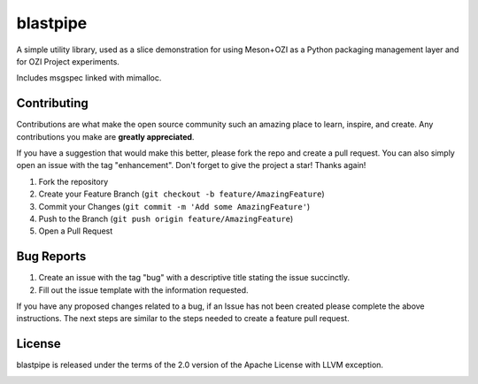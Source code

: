 .. OZI
  Classifier: License-Expression :: Apache-2.0 WITH LLVM-exception
  Classifier: License-File :: LICENSE.txt

.. README.rst
   Part of the OZI Project, under the Apache License v2.0 with LLVM Exceptions.
   See LICENSE.txt for license information.

=========
blastpipe
=========

|ozi-badge| |py-version-badge| |openssf-badge| |slsa-level3-badge| |fossa-badge| |semantic-release-badge| |bandit-badge|

A simple utility library, used as a slice demonstration for using
Meson+OZI as a Python packaging management layer and for OZI Project experiments.

Includes msgspec linked with mimalloc.

.. image:: https://raw.githubusercontent.com/OZI-Project/brand/main/images/blastpipe-logo.svg
  :align: left
  :width: 90
  :target: https://oziproject.dev/

Contributing
^^^^^^^^^^^^

Contributions are what make the open source community such an amazing place to
learn, inspire, and create. Any contributions you make are **greatly appreciated**.

If you have a suggestion that would make this better, please fork the repo and
create a pull request. You can also simply open an issue with the tag "enhancement".
Don't forget to give the project a star! Thanks again!

1. Fork the repository
2. Create your Feature Branch (``git checkout -b feature/AmazingFeature``)
3. Commit your Changes (``git commit -m 'Add some AmazingFeature'``)
4. Push to the Branch (``git push origin feature/AmazingFeature``)
5. Open a Pull Request

Bug Reports
^^^^^^^^^^^

1. Create an issue with the tag "bug" with a descriptive title stating the issue succinctly.
2. Fill out the issue template with the information requested.

If you have any proposed changes related to a bug, if an Issue has not been created please
complete the above instructions.
The next steps are similar to the steps needed to create a feature pull request.

License
^^^^^^^

blastpipe is released under the terms of the 2.0 version of the Apache License
with LLVM exception.

.. image:: https://raw.githubusercontent.com/sigstore/community/main/artwork/badge/sigstore_codesigned_purple.png
 :align: right
 :height: 140
 :target: https://www.sigstore.dev/

.. |py-version-badge| image:: https://img.shields.io/pypi/pyversions/ozi
    :alt: PyPI - Python Version
.. |slsa-level3-badge| image:: https://slsa.dev/images/gh-badge-level3.svg
.. |fossa-badge| image:: https://app.fossa.com/api/projects/git%2Bgithub.com%2Frjdbcm%2Fblastpipe.svg?type=shield
    :target: https://app.fossa.com/projects/git%2Bgithub.com%2Frjdbcm%2Fblastpipe?ref=badge_large
    :alt: License Compliance
.. |openssf-badge| image:: https://bestpractices.coreinfrastructure.org/projects/7515/badge
    :target: https://bestpractices.coreinfrastructure.org/projects/7515
    :alt: Open Source Security Foundation self-certification status
.. |semantic-release-badge| image:: https://img.shields.io/badge/semantic--release-gitmoji-e10079?logo=semantic-release
    :target: https://github.com/python-semantic-release/python-semantic-release
    :alt: Automatic Semantic Versioning for Python projects
.. |bandit-badge| image:: https://img.shields.io/badge/security-%E2%9C%94%20bandit-yellow.svg
    :target: https://github.com/PyCQA/bandit
    :alt: Security Status
.. |ozi-badge| image:: https://raw.githubusercontent.com/OZI-Project/brand/main/images/ozi-badge.svg
    :target: https://oziproject.dev
    :alt: OZI Project
